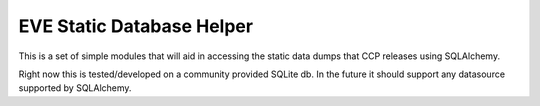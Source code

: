 EVE Static Database Helper
==========================

This is a set of simple modules that will aid in accessing the static
data dumps that CCP releases using SQLAlchemy.

Right now this is tested/developed on a community provided SQLite db.
In the future it should support any datasource supported by SQLAlchemy.
